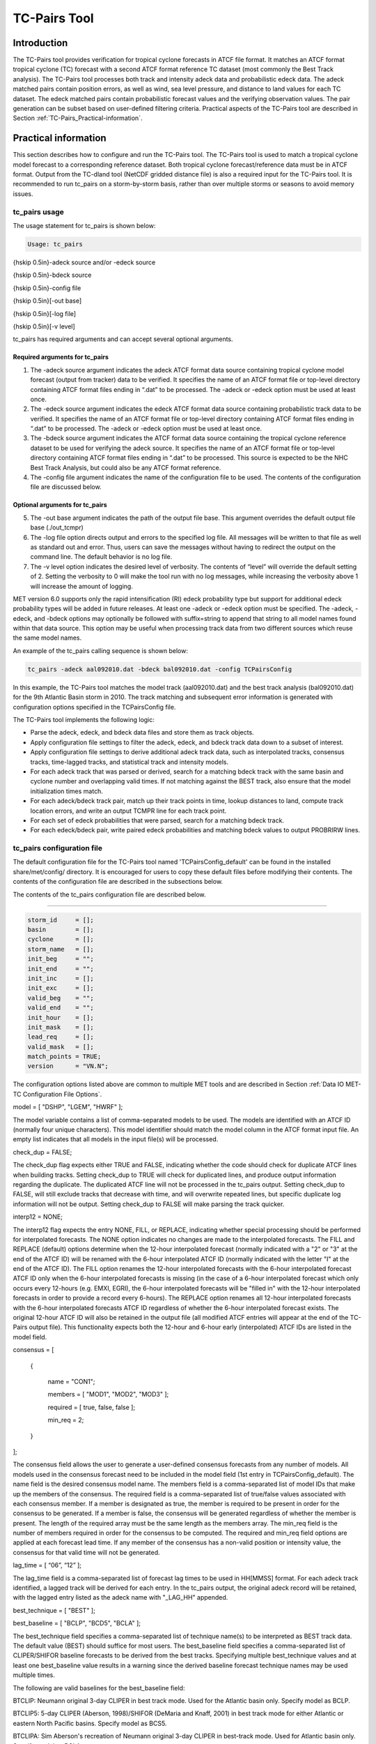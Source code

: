 .. _tc-pairs:

TC-Pairs Tool
=============

Introduction
____________

The TC-Pairs tool provides verification for tropical cyclone forecasts in ATCF file format. It matches an ATCF format tropical cyclone (TC) forecast with a second ATCF format reference TC dataset (most commonly the Best Track analysis). The TC-Pairs tool processes both track and intensity adeck data and probabilistic edeck data. The adeck matched pairs contain position errors, as well as wind, sea level pressure, and distance to land values for each TC dataset. The edeck matched pairs contain probabilistic forecast values and the verifying observation values. The pair generation can be subset based on user-defined filtering criteria. Practical aspects of the TC-Pairs tool are described in Section :ref:`TC-Pairs_Practical-information`. 

Practical information
_____________________

This section describes how to configure and run the TC-Pairs tool. The TC-Pairs tool is used to match a tropical cyclone model forecast to a corresponding reference dataset. Both tropical cyclone forecast/reference data must be in ATCF format. Output from the TC-dland tool (NetCDF gridded distance file) is also a required input for the TC-Pairs tool. It is recommended to run tc_pairs on a storm-by-storm basis, rather than over multiple storms or seasons to avoid memory issues.

tc_pairs usage
~~~~~~~~~~~~~~

The usage statement for tc_pairs is shown below:

.. code-block:: none

  Usage: tc_pairs

{\hskip 0.5in}-adeck source and/or -edeck source

{\hskip 0.5in}-bdeck source

{\hskip 0.5in}-config file

{\hskip 0.5in}[-out base]

{\hskip 0.5in}[-log file]

{\hskip 0.5in}[-v level]

tc_pairs has required arguments and can accept several optional arguments.

Required arguments for tc_pairs
^^^^^^^^^^^^^^^^^^^^^^^^^^^^^^^

1. The -adeck source argument indicates the adeck ATCF format data source containing tropical cyclone model forecast (output from tracker) data to be verified. It specifies the name of an ATCF format file or top-level directory containing ATCF format files ending in “.dat” to be processed. The -adeck or -edeck option must be used at least once.

2. The -edeck source argument indicates the edeck ATCF format data source containing probabilistic track data to be verified. It specifies the name of an ATCF format file or top-level directory containing ATCF format files ending in “.dat” to be processed. The -adeck or -edeck option must be used at least once.

3. The -bdeck source argument indicates the ATCF format data source containing the tropical cyclone reference dataset to be used for verifying the adeck source. It specifies the name of an ATCF format file or top-level directory containing ATCF format files ending in “.dat” to be processed. This source is expected to be the NHC Best Track Analysis, but could also be any ATCF format reference.

4. The -config file argument indicates the name of the configuration file to be used. The contents of the configuration file are discussed below.

Optional arguments for tc_pairs
^^^^^^^^^^^^^^^^^^^^^^^^^^^^^^^

5. The -out base argument indicates the path of the output file base. This argument overrides the default output file base (./out_tcmpr)

6. The -log file option directs output and errors to the specified log file. All messages will be written to that file as well as standard out and error. Thus, users can save the messages without having to redirect the output on the command line. The default behavior is no log file. 

7. The -v level option indicates the desired level of verbosity. The contents of “level” will override the default setting of 2. Setting the verbosity to 0 will make the tool run with no log messages, while increasing the verbosity above 1 will increase the amount of logging.

MET version 6.0 supports only the rapid intensification (RI) edeck probability type but support for additional edeck probability types will be added in future releases. At least one -adeck or -edeck option must be specified. The -adeck, -edeck, and -bdeck options may optionally be followed with suffix=string to append that string to all model names found within that data source. This option may be useful when processing track data from two different sources which reuse the same model names.

An example of the tc_pairs calling sequence is shown below:

.. code-block:: none

  tc_pairs -adeck aal092010.dat -bdeck bal092010.dat -config TCPairsConfig

In this example, the TC-Pairs tool matches the model track (aal092010.dat) and the best track analysis (bal092010.dat) for the 9th Atlantic Basin storm in 2010. The track matching and subsequent error information is generated with configuration options specified in the TCPairsConfig file.

The TC-Pairs tool implements the following logic:

• Parse the adeck, edeck, and bdeck data files and store them as track objects.

• Apply configuration file settings to filter the adeck, edeck, and bdeck track data down to a subset of interest.

• Apply configuration file settings to derive additional adeck track data, such as interpolated tracks, consensus tracks, time-lagged tracks, and statistical track and intensity models.

• For each adeck track that was parsed or derived, search for a matching bdeck track with the same basin and cyclone number and overlapping valid times. If not matching against the BEST track, also ensure that the model initialization times match.

• For each adeck/bdeck track pair, match up their track points in time, lookup distances to land, compute track location errors, and write an output TCMPR line for each track point.

• For each set of edeck probabilities that were parsed, search for a matching bdeck track.

• For each edeck/bdeck pair, write paired edeck probabilities and matching bdeck values to output PROBRIRW lines.

tc_pairs configuration file
~~~~~~~~~~~~~~~~~~~~~~~~~~~

The default configuration file for the TC-Pairs tool named 'TCPairsConfig_default' can be found in the installed share/met/config/ directory. It is encouraged for users to copy these default files before modifying their contents. The contents of the configuration file are described in the subsections below.

The contents of the tc_pairs configuration file are described below.

____________________

.. code-block:: none

  storm_id     = [];
  basin        = [];
  cyclone      = [];
  storm_name   = [];
  init_beg     = "";
  init_end     = "";
  init_inc     = [];
  init_exc     = [];
  valid_beg    = "";
  valid_end    = "";
  init_hour    = [];
  init_mask    = [];
  lead_req     = [];
  valid_mask   = [];
  match_points = TRUE;
  version      = "VN.N";

The configuration options listed above are common to multiple MET tools and are described in Section :ref:`Data IO MET-TC Configuration File Options`.



model = [ "DSHP", "LGEM", "HWRF" ];

The model variable contains a list of comma-separated models to be used. The models are identified with an ATCF ID (normally four unique characters). This model identifier should match the model column in the ATCF format input file. An empty list indicates that all models in the input file(s) will be processed.



check_dup = FALSE;

The check_dup flag expects either TRUE and FALSE, indicating whether the code should check for duplicate ATCF lines when building tracks. Setting check_dup to TRUE will check for duplicated lines, and produce output information regarding the duplicate. The duplicated ATCF line will not be processed in the tc_pairs output. Setting check_dup to FALSE, will still exclude tracks that decrease with time, and will overwrite repeated lines, but specific duplicate log information will not be output. Setting check_dup to FALSE will make parsing the track quicker.



interp12 = NONE;

The interp12 flag expects the entry NONE, FILL, or REPLACE, indicating whether special processing should be performed for interpolated forecasts. The NONE option indicates no changes are made to the interpolated forecasts. The FILL and REPLACE (default) options determine when the 12-hour interpolated forecast (normally indicated with a "2" or "3" at the end of the ATCF ID) will be renamed with the 6-hour interpolated ATCF ID (normally indicated with the letter "I" at the end of the ATCF ID). The FILL option renames the 12-hour interpolated forecasts with the 6-hour interpolated forecast ATCF ID only when the 6-hour interpolated forecasts is missing (in the case of a 6-hour interpolated forecast which only occurs every 12-hours (e.g. EMXI, EGRI), the 6-hour interpolated forecasts will be "filled in" with the 12-hour interpolated forecasts in order to provide a record every 6-hours). The REPLACE option renames all 12-hour interpolated forecasts with the 6-hour interpolated forecasts ATCF ID regardless of whether the 6-hour interpolated forecast exists. The original 12-hour ATCF ID will also be retained in the output file (all modified ATCF entries will appear at the end of the TC-Pairs output file). This functionality expects both the 12-hour and 6-hour early (interpolated) ATCF IDs are listed in the model field.



consensus = [

   {

      name     = "CON1";

      members  = [ "MOD1", "MOD2", "MOD3" ];

      required = [   true,  false, false  ];

      min_req  = 2;

   }

];

The consensus field allows the user to generate a user-defined consensus forecasts from any number of models. All models used in the consensus forecast need to be included in the model field (1st entry in TCPairsConfig_default). The name field is the desired consensus model name. The members field is a comma-separated list of model IDs that make up the members of the consensus. The required field is a comma-separated list of true/false values associated with each consensus member. If a member is designated as true, the member is required to be present in order for the consensus to be generated. If a member is false, the consensus will be generated regardless of whether the member is present. The length of the required array must be the same length as the members array. The min_req field is the number of members required in order for the consensus to be computed. The required and min_req field options are applied at each forecast lead time. If any member of the consensus has a non-valid position or intensity value, the consensus for that valid time will not be generated.



lag_time = [ “06”, “12” ];

The lag_time field is a comma-separated list of forecast lag times to be used in HH[MMSS] format. For each adeck track identified, a lagged track will be derived for each entry. In the tc_pairs output, the original adeck record will be retained, with the lagged entry listed as the adeck name with "_LAG_HH" appended.



best_technique = [ "BEST" ];

best_baseline  = [ "BCLP", "BCD5", "BCLA" ];

The best_technique field specifies a comma-separated list of technique name(s) to be interpreted as BEST track data. The default value (BEST) should suffice for most users. The best_baseline field specifies a comma-separated list of CLIPER/SHIFOR baseline forecasts to be derived from the best tracks. Specifying multiple best_technique values and at least one best_baseline value results in a warning since the derived baseline forecast technique names may be used multiple times.

The following are valid baselines for the best_baseline field:

BTCLIP: Neumann original 3-day CLIPER in best track mode. Used for the Atlantic basin only. Specify model as BCLP.

BTCLIP5: 5-day CLIPER (Aberson, 1998)/SHIFOR (DeMaria and Knaff, 2001) in best track mode for either Atlantic or eastern North Pacific basins. Specify model as BCS5.

BTCLIPA: Sim Aberson's recreation of Neumann original 3-day CLIPER in best-track mode. Used for Atlantic basin only. Specify model as BCLA.



oper_technique = [ "CARQ" ];

oper_baseline  = [ "OCLP", "OCS5", "OCD5" ];

The oper_technique field specifies a comma-separated list of technique name(s) to be interpreted as operational track data. The default value (CARQ) should suffice for most users. The oper_baseline field specifies a comma-separated list of CLIPER/SHIFOR baseline forecasts to be derived from the operational tracks. Specifying multiple oper_technique values and at least one oper_baseline value results in a warning since the derived baseline forecast technique names may be used multiple times.

The following are valid baselines for the oper_baseline field:

OCLIP: Merrill modified (operational) 3-day CLIPER run in operational mode. Used for Atlantic basin only. Specify model as OCLP.

OCLIP5: 5-day CLIPER (Aberson, 1998)/ SHIFOR (DeMaria and Knaff, 2001) in operational mode, rerun using CARQ data. Specify model as OCS5.

OCLIPD5: 5-day CLIPER (Aberson, 1998)/ DECAY-SHIFOR (DeMaria and Knaff, 2001). Specify model as OCD5.



anly_track = BDECK;

Analysis tracks consist of multiple track points with a lead time of zero for the same storm. An analysis track may be generated by running model analysis fields through a tracking algorithm. The anly_track field specifies which datasets should be searched for analysis track data and may be set to NONE, ADECK, BDECK, or BOTH. Use BOTH to create pairs using two different analysis tracks.



match_points = TRUE;

The match_points field specifies whether only those track points common to both the adeck and bdeck tracks should be written out. If match_points is selected as FALSE, the union of the adeck and bdeck tracks will be written out, with "NA" listed for unmatched data.



dland_file = "MET_BASE/tc_data/dland_global_tenth_degree.nc";

The dland_file string specifies the path of the NetCDF format file (default file: dland_global_tenth_degree.nc) to be used for the distance to land check in the tc_pairs code. This file is generated using tc_dland (default file provided in installed share/met/tc_data directory).



watch_warn = {

   file_name   = "MET_BASE/tc_data/wwpts_us.txt";

   time_offset = -14400;

}

The watch_warn field specifies the file name and time applied offset to the watch_warn flag. The file_name string specifies the path of the watch/warning file to be used to determine when a watch or warning is in affect during the forecast initialization and verification times. The default file is named wwpts_us.txt, which is found in the installed share/met/tc_data/ directory within the MET build. The time_offset string is the time window (in seconds) assigned to the watch/warning. Due to the non-uniform time watches and warnings are issued, a time window is assigned for which watch/warnings are included in the verification for each valid time. The default watch/warn file is static, and therefore may not include warned storms beyond the current MET code release date; therefore users may wish to contact met_help@ucar.edu to obtain the most recent watch/warning file if the static file does not contain storms of interest.

.. _tc_pairs-output:

20.2.3 tc_pairs output

TC-Pairs produces output in TCST format. The default output file name can be overwritten using the -out file argument in the usage statement. The TCST file output from TC-Pairs may be used as input into the TC-Stat tool. The header column in the TC-Pairs output is described in :ref:`TCST Header`.

.. _TCST Header:

.. list-table:: Table 20.1 Header information for TC-Pairs TCST output.
  :widths: auto
  :header-rows: 2

  * - 
    - 
    - HEADER
  * - Column Number
    - Header Column Name
    - Description
  * - 1
    - VERSION
    - Version number
  * - 2
    - AMODEL
    - User provided text string designating model name
  * - 3
    - BMODEL
    - User provided text string designating model name
  * - 4
    - STORM_ID
    - BBCCYYY designation of storm
  * - 5
    - BASIN
    - Basin (BB in STORM_ID)
  * - 6
    - CYCLONE
    - Cyclone number (CC in STORM_ID)
  * - 7
    - STORM_NAME
    - Name of Storm
  * - 8
    - INIT
    - Initialization time of forecast in YYYYMMDD_HHMMSS format.
  * - 9
    - LEAD
    - Forecast lead time in HHMMSS format.
  * - 10
    - VALID
    - Forecast valid time in YYYYMMDD_HHMMSS format.
  * - 11
    - INIT_MASK
    - Initialization time masking grid applied
  * - 12
    - VALID_MASK
    - Valid time masking grid applied
  * - 13
    - LINE_TYPE
    - Output line type (TCMPR or PROBRI)

.. _TCMPR Line Type:

.. list-table:: Table 20.2 Format information for TCMPR (Tropical Cyclone Matched Pairs) output line type.
  :widths: auto
  :header-rows: 2

  * - 
    - 
    - TCMPR OUTPUT FORMAT
  * - Column Number
    - Header Column Name
    - Description
  * - 13
    - TCMPR
    - Tropical Cyclone Matched Pair line type
  * - 14
    - TOTAL
    - Total number of pairs in track
  * - 15
    - INDEX
    - Index of the current track pair
  * - 16
    - LEVEL
    - Level of storm classification
  * - 17
    - WATCH_WARN
    - HU or TS watch or warning in effect
  * - 18
    - INITIALS
    - Forecaster initials
  * - 19
    - ALAT
    - Latitude position of adeck model
  * - 20
    - ALON
    - Longitude position of adeck model
  * - 21
    - BLAT
    - Latitude position of bdeck model
  * - 22
    - BLON
    - Longitude position of bdeck model
  * - 23
    - TK_ERR
    - Track error of adeck relative to bdeck (nm)
  * - 24
    - X_ERR
    - X component position error (nm)
  * - 25
    - Y_ERR
    - Y component position error (nm)
  * - 26
    - ALTK_ERR
    - Along track error (nm)
  * - 27
    - CRTK_ERR
    - Cross track error (nm)
  * - 28
    - ADLAND
    - adeck distance to land (nm)
  * - 29
    - BDLAND
    - bdeck distance to land (nm)
  * - 30
    - AMSLP
    - adeck mean sea level pressure
  * - 31
    - BMSLP
    - bdeck mean sea level pressure
  * - 32
    - AMAX_WIND
    - adeck maximum wind speed
  * - 33
    - BMAX_WIND
    - bdeck maximum wind speed
  * - 34, 35
    - A/BAL_WIND_34
    - a/bdeck 34-knot radius winds in full circle
  * - 36, 37
    - A/BNE_WIND_34
    - a/bdeck 34-knot radius winds in NE quadrant
  * - 38, 39
    - A/BSE_WIND_34
    - a/bdeck 34-knot radius winds in SE quadrant
  * - 40, 41
    - A/BSW_WIND_34
    - a/bdeck 34-knot radius winds in SW quadrant
  * - 42, 43
    - A/BNW_WIND_34
    - a/bdeck 34-knot radius winds in NW quadrant
  * - 44, 45
    - A/BAL_WIND_50
    - a/bdeck 50-knot radius winds in full circle
  * - 46, 47
    - A/BNE_WIND_50
    - a/bdeck 50-knot radius winds in NE quadrant
  * - 48, 49
    - A/BSE_WIND_50
    - a/bdeck 50-knot radius winds in SE quadrant
  * - 50, 51
    - A/BSW_WIND_50
    - a/bdeck 50-knot radius winds in SW quadrant
  * - 52, 53
    - A/BNW_WIND_50
    - a/bdeck 50-knot radius winds in NW quadrant
  * - 54, 55
    - A/BAL_WIND_64
    - a/bdeck 64-knot radius winds in full circle
  * - 56, 57
    - A/BNE_WIND_64
    - a/bdeck 64-knot radius winds in NE quadrant
  * - 58, 59
    - A/BSE_WIND_64
    - a/bdeck 64-knot radius winds in SE quadrant
  * - 60, 61
    - A/BSW_WIND_64
    - a/bdeck 64-knot radius winds in SW quadrant
  * - 62, 63
    - A/BNW_WIND_64
    - a/bdeck 64-knot radius winds in NW quadrant
  * - 64, 65
    - A/BRADP
    - pressure in millibars of the last closed isobar, 900 - 1050 mb
  * - 66, 67
    - A/BRRP
    - radius of the last closed isobar in nm, 0 - 9999 nm
  * - 68, 69
    - A/BMRD
    - radius of max winds, 0 - 999 nm
  * - 70, 71
    - A/BGUSTS
    - gusts, 0 through 995 kts
  * - 72, 73
    - A/BEYE
    - eye diameter, 0 through 999 nm
  * - 74, 75
    - A/BDIR
    - storm direction in compass coordinates, 0 - 359 degrees
  * - 76, 77
    - A/BSPEED
    - storm speed, 0 - 999 kts
  * - 78, 79
    - A/BDEPTH
    - system depth, D-deep, M-medium, S-shallow, X-unknown

.. _PROBRI Line Type:

.. list-table:: Table 20.3 Format information for PROBRIRW (Probability of Rapid Intensification) output line type.
  :widths: auto
  :header-rows: 2

  * - 
    - 
    - PROBRIRW OUTPUT FORMAT
  * - Column Number
    - Header Column Name
    - Description
  * - 13
    - PROBRI
    - Probability of Rapid Intensification line type
  * - 14
    - ALAT
    - Latitude position of edeck model
  * - 15
    - ALON
    - Longitude position of edeck model
  * - 16
    - BLAT
    - Latitude position of bdeck model
  * - 17
    - BLON
    - Longitude position of bdeck model
  * - 18
    - INITIALS
    - Forecaster initials
  * - 19
    - TK_ERR
    - Track error of adeck relative to bdeck (nm)
  * - 20
    - X_ERR
    - X component position error (nm)
  * - 21
    - Y_ERR
    - Y component position error (nm)
  * - 22
    - ADLAND
    - adeck distance to land (nm)
  * - 23
    - BDLAND
    - bdeck distance to land (nm)
  * - 24
    - RI_BEG
    - Start of RI time window in HH format
  * - 25
    - RI_END
    - End of RI time window in HH format
  * - 26
    - RI_WINDOW
    - Width of RI time window in HH format
  * - 27
    - AWIND_END
    - Forecast maximum wind speed at RI end
  * - 28
    - BWIND_BEG
    - Best track maximum wind speed at RI begin
  * - 29
    - BWIND_END
    - Best track maximum wind speed at RI end
  * - 30
    - BDELTA
    - Exact Best track wind speed change in RI window
  * - 31
    - BDELTA_MAX
    - Maximum Best track wind speed change in RI window
  * - 32
    - BLEVEL_BEG
    - Best track storm classification at RI begin
  * - 33
    - BLEVEL_END
    - Best track storm classification at RI end
  * - 34
    - N_THRESH
    - Number of pro-ability thresholds
  * - 35
    - THRESH_i
    - The ith probability threshold value (repeated)
  * - 36
    - PROB_i
    - The ith probability value (repeated)
